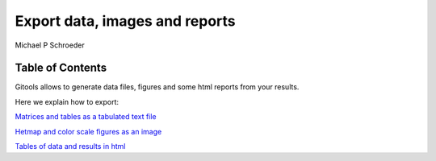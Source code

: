 
================================================================
Export data, images and reports
================================================================
Michael P Schroeder



Table of Contents
-------------------------------------------------





Gitools allows to generate data files, figures and some html reports from your results.

Here we explain how to export:

`Matrices and tables as a tabulated text file <UserGuide_ExportHeatmapData.rst>`__

`Hetmap and color scale figures as an image <UserGuide_ExportHeatmapImages.rst>`__

`Tables of data and results in html <UserGuide_ExportHeatmapReports.rst>`__
